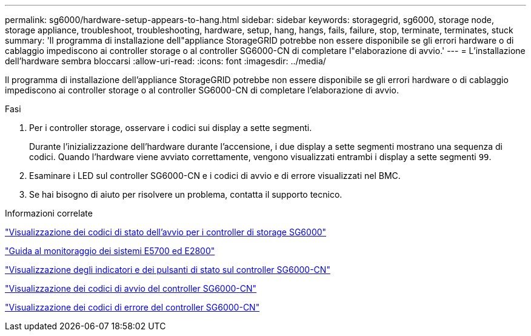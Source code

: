 ---
permalink: sg6000/hardware-setup-appears-to-hang.html 
sidebar: sidebar 
keywords: storagegrid, sg6000, storage node, storage appliance, troubleshoot, troubleshooting, hardware, setup, hang, hangs, fails, failure, stop, terminate, terminates, stuck 
summary: 'Il programma di installazione dell"appliance StorageGRID potrebbe non essere disponibile se gli errori hardware o di cablaggio impediscono ai controller storage o al controller SG6000-CN di completare l"elaborazione di avvio.' 
---
= L'installazione dell'hardware sembra bloccarsi
:allow-uri-read: 
:icons: font
:imagesdir: ../media/


[role="lead"]
Il programma di installazione dell'appliance StorageGRID potrebbe non essere disponibile se gli errori hardware o di cablaggio impediscono ai controller storage o al controller SG6000-CN di completare l'elaborazione di avvio.

.Fasi
. Per i controller storage, osservare i codici sui display a sette segmenti.
+
Durante l'inizializzazione dell'hardware durante l'accensione, i due display a sette segmenti mostrano una sequenza di codici. Quando l'hardware viene avviato correttamente, vengono visualizzati entrambi i display a sette segmenti `99`.

. Esaminare i LED sul controller SG6000-CN e i codici di avvio e di errore visualizzati nel BMC.
. Se hai bisogno di aiuto per risolvere un problema, contatta il supporto tecnico.


.Informazioni correlate
link:viewing-boot-up-status-codes-for-sg6000-storage-controllers.html["Visualizzazione dei codici di stato dell'avvio per i controller di storage SG6000"]

https://library.netapp.com/ecmdocs/ECMLP2588751/html/frameset.html["Guida al monitoraggio dei sistemi E5700 ed E2800"^]

link:viewing-status-indicators-and-buttons-on-sg6000-cn-controller.html["Visualizzazione degli indicatori e dei pulsanti di stato sul controller SG6000-CN"]

link:viewing-boot-up-codes-for-sg6000-cn-controller.html["Visualizzazione dei codici di avvio del controller SG6000-CN"]

link:viewing-error-codes-for-sg6000-cn-controller.html["Visualizzazione dei codici di errore del controller SG6000-CN"]
